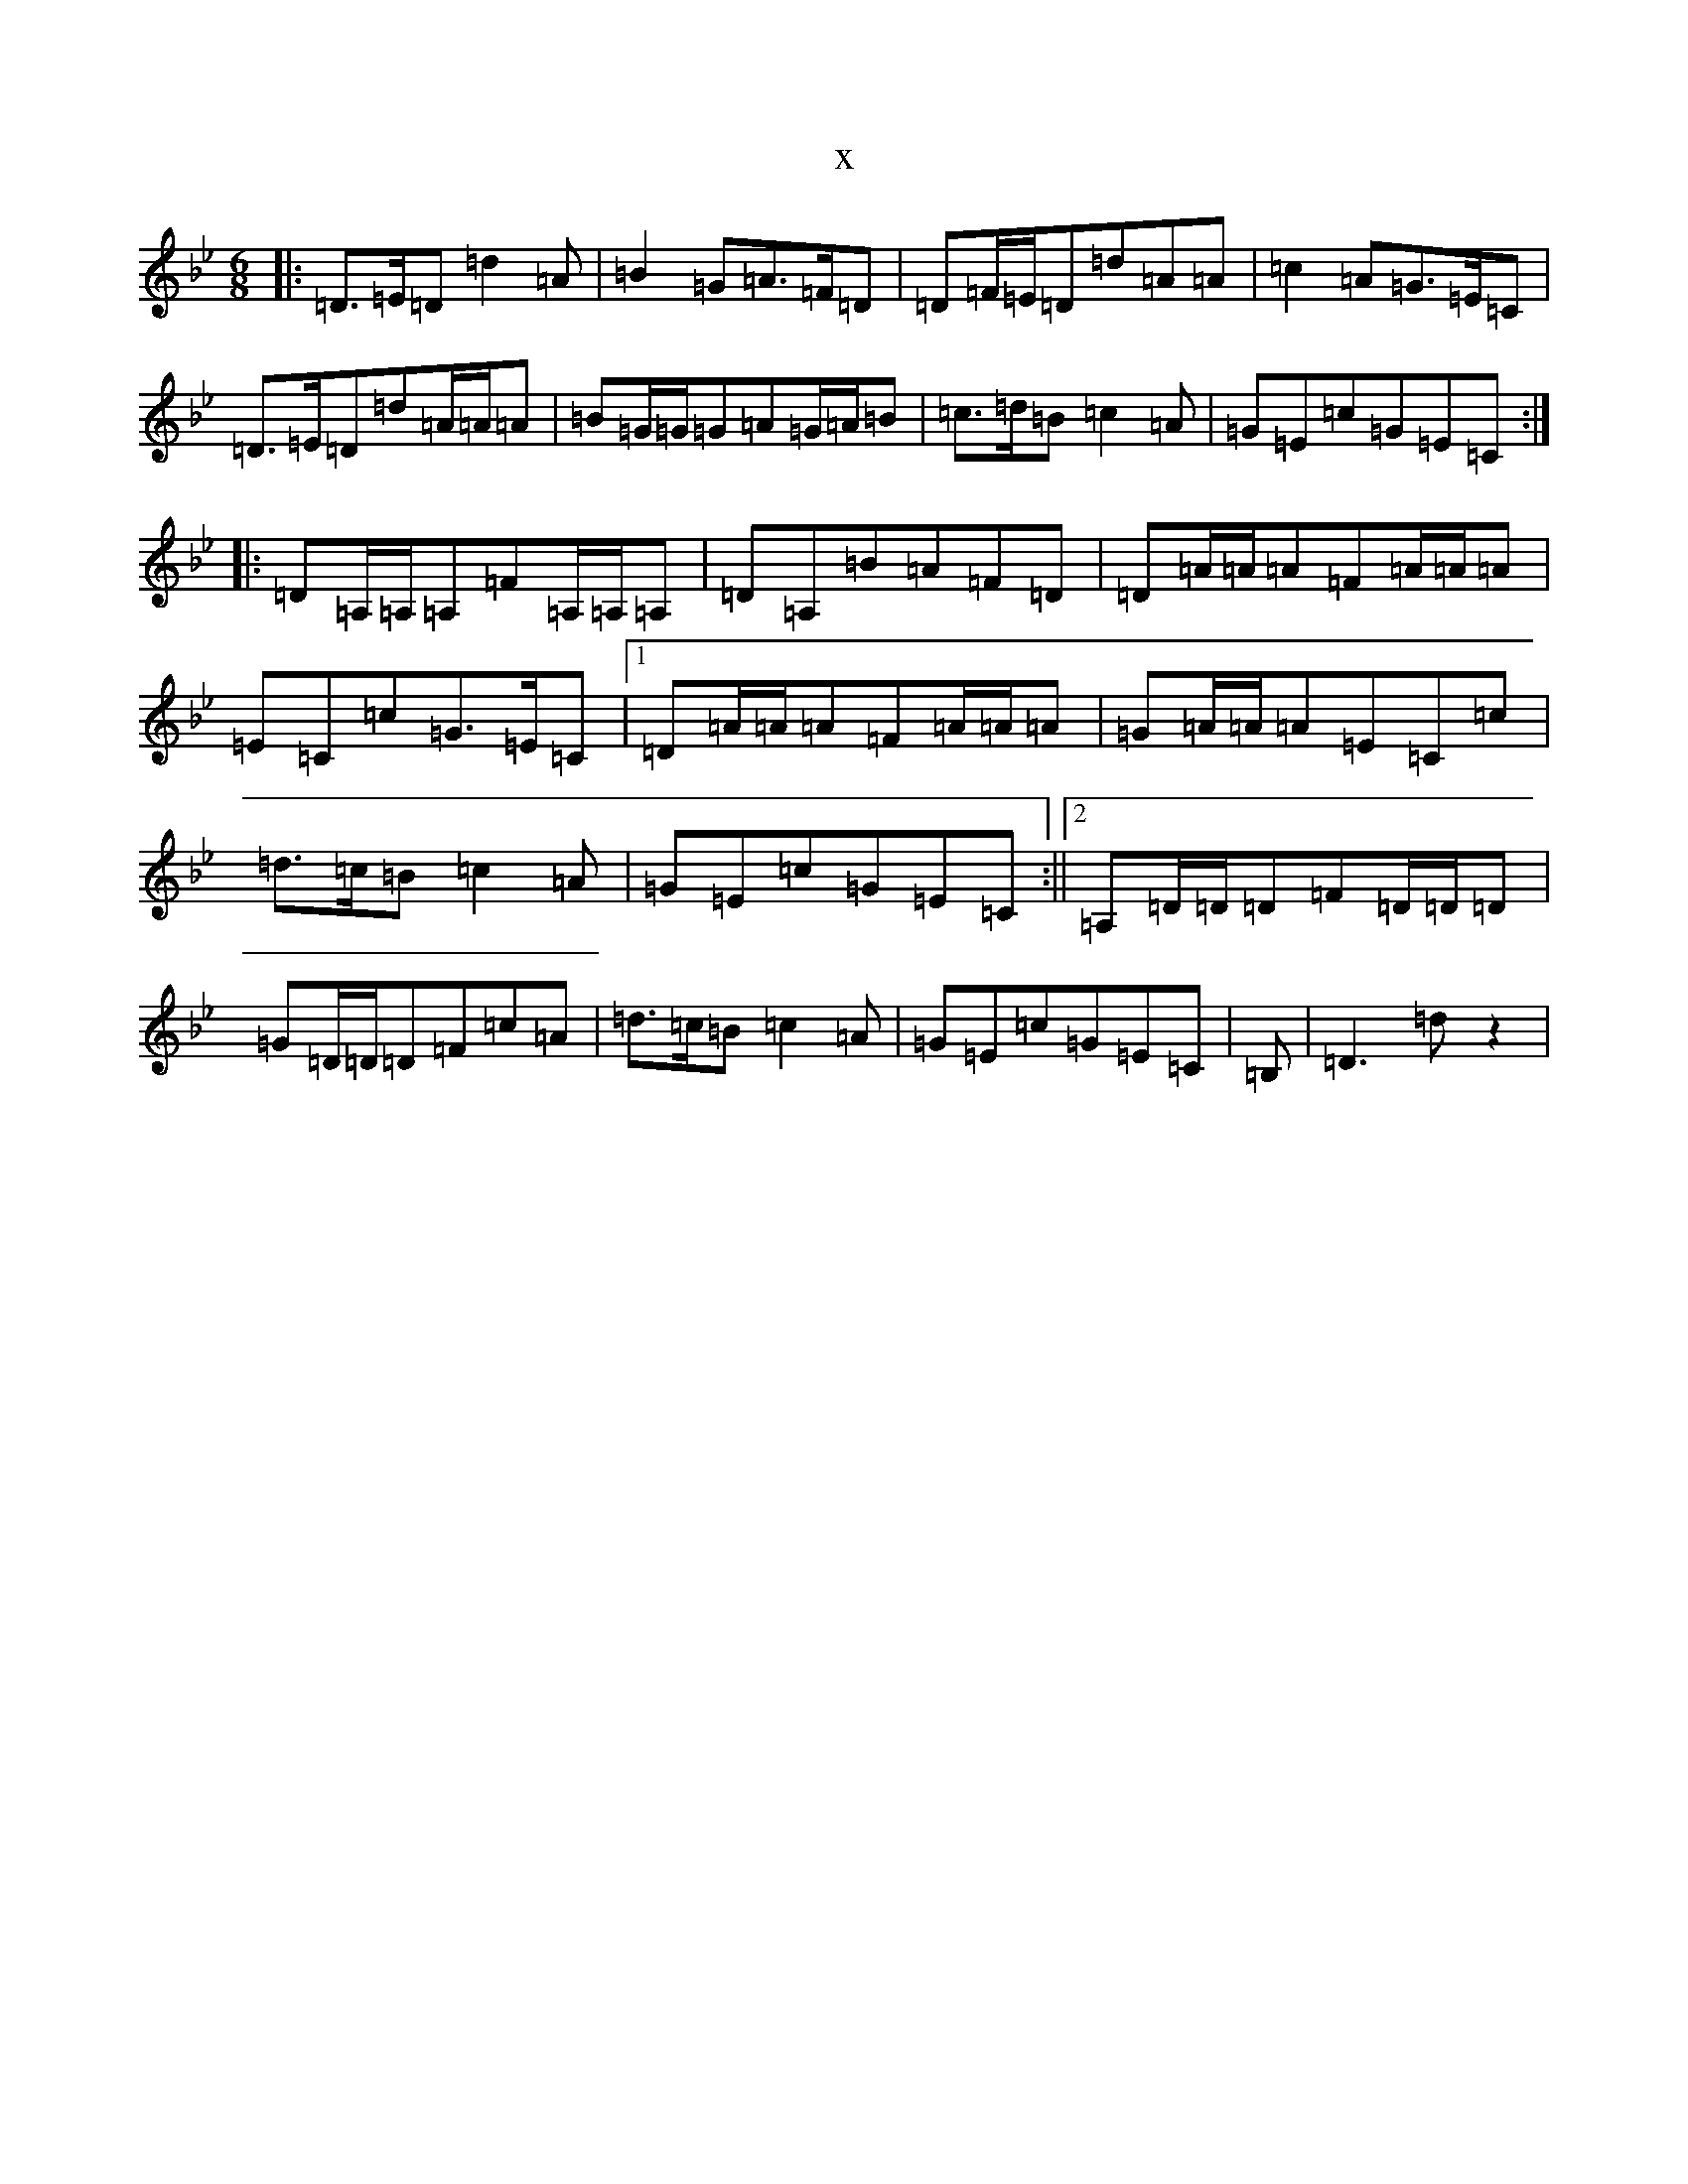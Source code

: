 X:12047
T:x
L:1/8
M:6/8
K: C Dorian
|:=D>=E=D=d2=A|=B2=G=A>=F=D|=D=F/2=E/2=D=d=A=A|=c2=A=G>=E=C|=D>=E=D=d=A/2=A/2=A|=B=G/2=G/2=G=A=G/2=A/2=B|=c>=d=B=c2=A|=G=E=c=G=E=C:||:=D=A,/2=A,/2=A,=F=A,/2=A,/2=A,|=D=A,=B=A=F=D|=D=A/2=A/2=A=F=A/2=A/2=A|=E=C=c=G>=E=C|1=D=A/2=A/2=A=F=A/2=A/2=A|=G=A/2=A/2=A=E=C=c|=d>=c=B=c2=A|=G=E=c=G=E=C:||2=A,=D/2=D/2=D=F=D/2=D/2=D|=G=D/2=D/2=D=F=c=A|=d>=c=B=c2=A|=G=E=c=G=E=C|=B,|=D3=dz2|